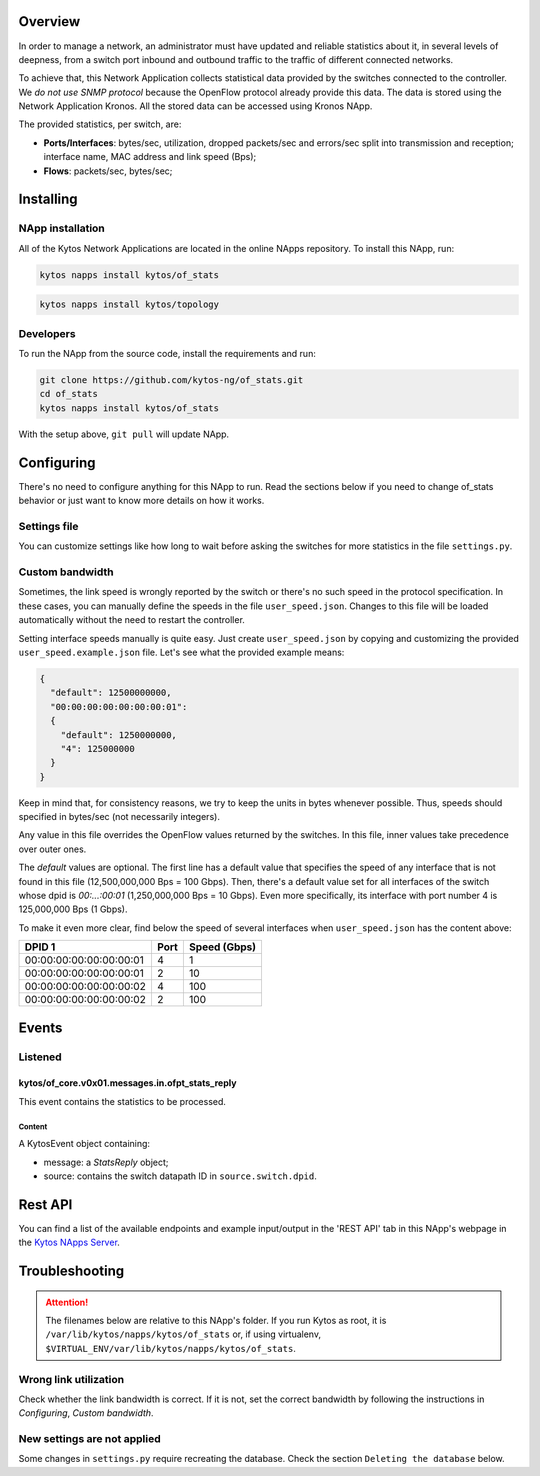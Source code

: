 ########
Overview
########

|License| |Build| |Coverage| |Quality|

In order to manage a network, an administrator must have updated and reliable
statistics about it, in several levels of deepness, from a
switch port inbound and outbound traffic to the traffic of different connected
networks.

To achieve that, this Network Application collects statistical data provided by
the switches connected to the controller. We *do not use SNMP protocol* because
the OpenFlow protocol already provide this data. The data is stored using the 
Network Application Kronos. All the stored data can be accessed using Kronos
NApp.

The provided statistics, per switch, are:

* **Ports/Interfaces**: bytes/sec, utilization, dropped packets/sec and
  errors/sec split into transmission and reception; interface name, MAC address
  and link speed (Bps);
* **Flows**: packets/sec, bytes/sec;

##########
Installing
##########

*****************
NApp installation
*****************
All of the Kytos Network Applications are located in the online NApps
repository. To install this NApp, run:

.. code-block:: shell

   kytos napps install kytos/of_stats


.. code:: shell

   kytos napps install kytos/topology

**********
Developers
**********
To run the NApp from the source code, install the requirements and run:

.. code-block:: shell

   git clone https://github.com/kytos-ng/of_stats.git
   cd of_stats
   kytos napps install kytos/of_stats

With the setup above, ``git pull`` will update NApp.

###########
Configuring
###########
There's no need to configure anything for this NApp to run. Read the sections
below if you need to change of_stats behavior or just want to know more details
on how it works.

*************
Settings file
*************
You can customize settings like how long to wait before asking the switches
for more statistics in the file ``settings.py``.

****************
Custom bandwidth
****************
Sometimes, the link speed is wrongly reported by the switch or there's no such
speed in the protocol specification. In these cases, you can manually define
the speeds in the file ``user_speed.json``. Changes to this file will be loaded
automatically without the need to restart the controller.

Setting interface speeds manually is quite easy. Just create
``user_speed.json`` by copying and customizing the provided
``user_speed.example.json`` file. Let's see what the provided example means:

.. code-block:: json

   {
     "default": 12500000000,
     "00:00:00:00:00:00:00:01":
     {
       "default": 1250000000,
       "4": 125000000
     }
   }

Keep in mind that, for consistency reasons, we try to keep the units in bytes
whenever possible. Thus, speeds should specified in bytes/sec (not necessarily
integers).

Any value in this file overrides the OpenFlow values returned by the switches.
In this file, inner values take precedence over outer ones.

The *default* values are optional. The first line has a default value that
specifies the speed of any interface that is not found in this file
(12,500,000,000 Bps = 100 Gbps). Then, there's a default value set for all
interfaces of the switch whose dpid is *00:...:00:01* (1,250,000,000 Bps = 10
Gbps). Even more specifically, its interface with port number 4 is 125,000,000
Bps (1 Gbps).

To make it even more clear, find below the speed of several interfaces when
``user_speed.json`` has the content above:

+-------------------------+------+--------------+
|          DPID 1         | Port | Speed (Gbps) |
+=========================+======+==============+
| 00:00:00:00:00:00:00:01 |  4   |        1     |
+-------------------------+------+--------------+
| 00:00:00:00:00:00:00:01 |  2   |       10     |
+-------------------------+------+--------------+
| 00:00:00:00:00:00:00:02 |  4   |      100     |
+-------------------------+------+--------------+
| 00:00:00:00:00:00:00:02 |  2   |      100     |
+-------------------------+------+--------------+

######
Events
######

********
Listened
********

================================================
kytos/of_core.v0x01.messages.in.ofpt_stats_reply
================================================
This event contains the statistics to be processed.

Content
-------
A KytosEvent object containing:

- message: a `StatsReply` object;
- source: contains the switch datapath ID in ``source.switch.dpid``.

########
Rest API
########
You can find a list of the available endpoints and example input/output in the
'REST API' tab in this NApp's webpage in the `Kytos NApps Server
<https://napps.kytos.io/kytos/of_stats>`_.

###############
Troubleshooting
###############
.. attention:: The filenames below are relative to this NApp's folder.
   If you run Kytos as root, it is ``/var/lib/kytos/napps/kytos/of_stats`` or,
   if using virtualenv, ``$VIRTUAL_ENV/var/lib/kytos/napps/kytos/of_stats``.

**********************
Wrong link utilization
**********************
Check whether the link bandwidth is correct. If it is not, set the correct
bandwidth by following the instructions in *Configuring*, *Custom bandwidth*.

****************************
New settings are not applied
****************************
Some changes in ``settings.py`` require recreating the database. Check the
section ``Deleting the database`` below.


.. |License| image:: https://img.shields.io/github/license/kytos-ng/kytos.svg
   :target: https://github.com/kytos-ng/of_stats/blob/master/LICENSE
.. |Build| image:: https://scrutinizer-ci.com/g/kytos-ng/of_stats/badges/build.png?b=master
  :alt: Build status
  :target: https://scrutinizer-ci.com/g/kytos-ng/of_stats/?branch=master
.. |Coverage| image:: https://scrutinizer-ci.com/g/kytos-ng/of_stats/badges/coverage.png?b=master
  :alt: Code coverage
  :target: https://scrutinizer-ci.com/g/kytos-ng/of_stats/?branch=master
.. |Quality| image:: https://scrutinizer-ci.com/g/kytos-ng/of_stats/badges/quality-score.png?b=master
  :alt: Code-quality score
  :target: https://scrutinizer-ci.com/g/kytos-ng/of_stats/?branch=master
